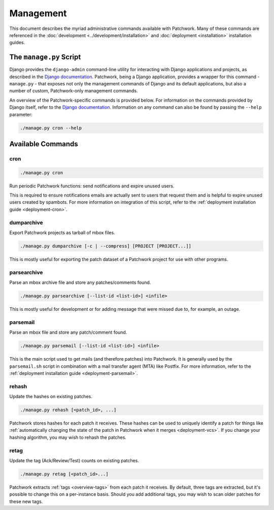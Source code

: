Management
==========

This document describes the myriad administrative commands available with
Patchwork. Many of these commands are referenced in the :doc:`development
<../development/installation>` and :doc:`deployment <installation>`
installation guides.

The ``manage.py`` Script
------------------------

Django provides the ``django-admin`` command-line utility for interacting with
Django applications and projects, as described in the `Django documentation`_.
Patchwork, being a Django application, provides a wrapper for this command -
``manage.py`` - that exposes not only the management commands of Django and its
default applications, but also a number of custom, Patchwork-only management
commands.

An overview of the Patchwork-specific commands is provided below. For
information on the commands provided by Django itself, refer to the `Django
documentation`_. Information on any command can also be found by passing the
``--help`` parameter:

.. code-block:: shell

   ./manage.py cron --help

.. _Django documentation: https://docs.djangoproject.com/en/1.8/ref/django-admin/

Available Commands
------------------

cron
~~~~

.. program:: manage.py cron

.. code-block:: shell

   ./manage.py cron

Run periodic Patchwork functions: send notifications and expire unused users.

This is required to ensure notifications emails are actually sent to users that
request them and is helpful to expire unused users created by spambots. For
more information on integration of this script, refer to the :ref:`deployment
installation guide <deployment-cron>`.

dumparchive
~~~~~~~~~~~

.. program:: manage.py dumparchive

Export Patchwork projects as tarball of mbox files.

.. code-block:: shell

   ./manage.py dumparchive [-c | --compress] [PROJECT [PROJECT...]]

This is mostly useful for exporting the patch dataset of a Patchwork project
for use with other programs.

.. option:: -c, --compress

   compress generated archive.

.. option:: PROJECT

   list ID of project(s) to export. Export all projects if none specified.

parsearchive
~~~~~~~~~~~~

.. program:: manage.py parseachive

Parse an mbox archive file and store any patches/comments found.

.. code-block:: shell

   ./manage.py parsearchive [--list-id <list-id>] <infile>

This is mostly useful for development or for adding message that were missed
due to, for example, an outage.

.. option:: --list-id <list-id>

   mailing list ID. If not supplied, this will be extracted from the mail
   headers.

.. option:: infile

   input mbox filename

parsemail
~~~~~~~~~

.. program:: manage.py parsemail

Parse an mbox file and store any patch/comment found.

.. code-block:: shell

   ./manage.py parsemail [--list-id <list-id>] <infile>

This is the main script used to get mails (and therefore patches) into
Patchwork. It is generally used by the ``parsemail.sh`` script in combination
with a mail transfer agent (MTA) like Postfix. For more information, refer to
the :ref:`deployment installation guide <deployment-parsemail>`.

.. option:: --list-id <list-id>

   mailing list ID. If not supplied, this will be extracted from the mail
   headers.

.. option:: infile

   input mbox filename. If not supplied, a patch will be read from ``stdin``.

rehash
~~~~~~

.. program:: manage.py rehash

Update the hashes on existing patches.

.. code-block:: shell

   ./manage.py rehash [<patch_id>, ...]

Patchwork stores hashes for each patch it receives. These hashes can be used to
uniquely identify a patch for things like :ref:`automatically changing the
state of the patch in Patchwork when it merges <deployment-vcs>`. If you change
your hashing algorithm, you may wish to rehash the patches.

.. option:: patch_id

   a patch ID number. If not supplied, all patches will be updated.

retag
~~~~~

.. program:: manage.py retag

Update the tag (Ack/Review/Test) counts on existing patches.

.. code-block:: shell

   ./manage.py retag [<patch_id>...]

Patchwork extracts :ref:`tags <overview-tags>` from each patch it receives. By
default, three tags are extracted, but it's possible to change this on a
per-instance basis. Should you add additional tags, you may wish to scan older
patches for these new tags.

.. option:: patch_id

   a patch ID number. If not supplied, all patches will be updated.
